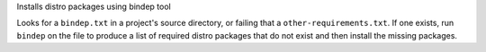 Installs distro packages using bindep tool

Looks for a ``bindep.txt`` in a project's source directory, or failing
that a ``other-requirements.txt``. If one exists, run ``bindep`` on the
file to produce a list of required distro packages that do not exist and
then install the missing packages.
